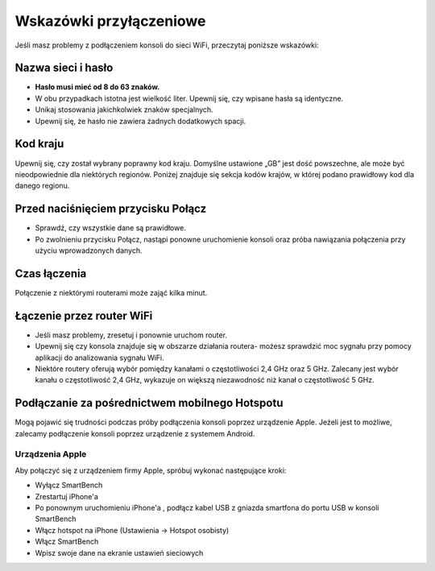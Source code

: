 .. _top:

Wskazówki przyłączeniowe
========================

Jeśli masz problemy z podłączeniem konsoli do sieci WiFi, przeczytaj poniższe wskazówki:


Nazwa sieci i hasło
-------------------

* **Hasło musi mieć od 8 do 63 znaków.**

* W obu przypadkach istotna jest wielkość liter. Upewnij się, czy wpisane hasła są identyczne. 

* Unikaj stosowania jakichkolwiek znaków specjalnych.

* Upewnij się, że hasło nie zawiera żadnych dodatkowych spacji.


Kod kraju
---------

Upewnij się, czy został wybrany poprawny kod kraju. Domyślne ustawione „GB” jest dość powszechne, ale może być nieodpowiednie dla niektórych regionów. Poniżej znajduje się sekcja kodów krajów, w której podano prawidłowy kod dla danego regionu.


Przed naciśnięciem przycisku Połącz
-----------------------------------

* Sprawdź, czy wszystkie dane są prawidłowe.

* Po zwolnieniu przycisku Połącz, nastąpi ponowne uruchomienie konsoli oraz próba nawiązania połączenia przy użyciu wprowadzonych danych.


Czas łączenia 
-------------

Połączenie z niektórymi routerami może zająć kilka minut.


Łączenie przez router WiFi
--------------------------

* Jeśli masz problemy, zresetuj i ponownie uruchom router.

* Upewnij się czy konsola znajduje się w obszarze działania routera- możesz sprawdzić moc sygnału przy pomocy aplikacji do analizowania sygnału WiFi. 

* Niektóre routery oferują wybór pomiędzy kanałami o  częstotliwości 2,4 GHz oraz 5 GHz. Zalecany jest wybór kanału o częstotliwość 2,4 GHz, wykazuje on większą niezawodność niż kanał o częstotliwość 5 GHz. 


Podłączanie za pośrednictwem mobilnego Hotspotu
-----------------------------------------------

Mogą pojawić się trudności podczas próby podłączenia konsoli poprzez urządzenie Apple. Jeżeli jest to możliwe, zalecamy podłączenie konsoli poprzez urządzenie z systemem Android. 

Urządzenia Apple
~~~~~~~~~~~~~~~~

Aby połączyć się z urządzeniem firmy Apple, spróbuj wykonać następujące kroki:

* Wyłącz SmartBench

* Zrestartuj iPhone'a

* Po ponownym uruchomieniu iPhone'a , podłącz kabel USB z gniazda smartfona do portu USB w konsoli SmartBench

* Włącz hotspot na iPhone (Ustawienia -> Hotspot osobisty)

* Włącz SmartBench

* Wpisz swoje dane na ekranie ustawień sieciowych

.. _bottom:
